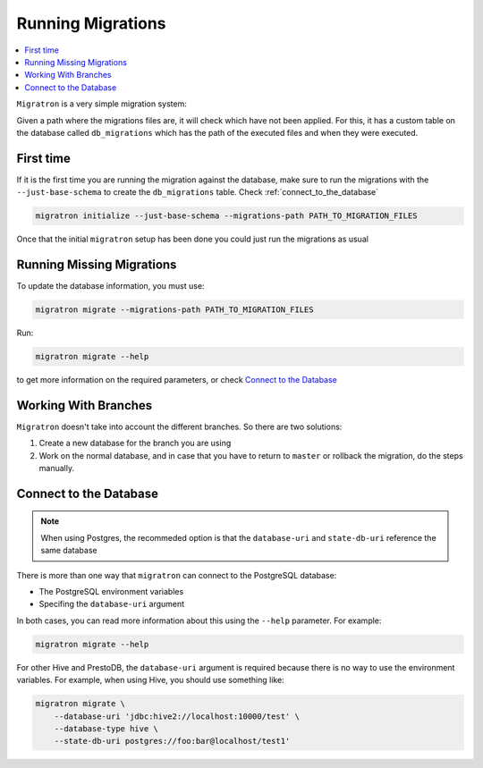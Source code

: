 ==================
Running Migrations
==================

.. contents::
    :local:

``Migratron`` is a very simple migration system:

Given a path where the migrations files are, it will check which have not been
applied. For this, it has a custom table on the database called ``db_migrations``
which has the path of the executed files and when they were executed.

First time
==========

If it is the first time you are running the migration against the database,
make sure to run the migrations with the ``--just-base-schema`` to create the ``db_migrations``
table. Check :ref:`connect_to_the_database`

.. code-block:: console

    migratron initialize --just-base-schema --migrations-path PATH_TO_MIGRATION_FILES


Once that the initial ``migratron`` setup has been done you could just run the
migrations as usual

Running Missing Migrations
==========================

To update the database information, you must use:

.. code-block:: console

    migratron migrate --migrations-path PATH_TO_MIGRATION_FILES

Run:

.. code-block:: console

    migratron migrate --help

to get more information on the required parameters, or check `Connect to the Database`_


Working With Branches
=====================

``Migratron`` doesn't take into account the different branches.
So there are two solutions:

1. Create a new database for the branch you are using

2. Work on the normal database, and in case that you have to return to
   ``master`` or rollback the migration, do the steps manually.

.. _connect_to_the_database:

Connect to the Database
=======================

.. note::

    When using Postgres, the recommeded option is that the
    ``database-uri`` and ``state-db-uri`` reference the same database

There is more than one way that ``migratron`` can connect to the
PostgreSQL database:

- The PostgreSQL environment variables
- Specifing the ``database-uri`` argument

In both cases, you can read more information about this using the ``--help``
parameter. For example:

.. code-block:: console

    migratron migrate --help


For other Hive and PrestoDB, the ``database-uri`` argument is required because
there is no way to use the environment variables. For example, when using Hive,
you should use something like:

.. code-block:: console

    migratron migrate \
        --database-uri 'jdbc:hive2://localhost:10000/test' \
        --database-type hive \
        --state-db-uri postgres://foo:bar@localhost/test1'
